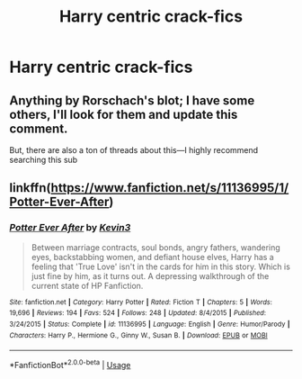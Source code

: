 #+TITLE: Harry centric crack-fics

* Harry centric crack-fics
:PROPERTIES:
:Author: Warriors-blew-3-1
:Score: 8
:DateUnix: 1569315017.0
:DateShort: 2019-Sep-24
:FlairText: Request
:END:

** Anything by Rorschach's blot; I have some others, I'll look for them and update this comment.

But, there are also a ton of threads about this---I highly recommend searching this sub
:PROPERTIES:
:Author: altrarose
:Score: 3
:DateUnix: 1569349485.0
:DateShort: 2019-Sep-24
:END:


** linkffn([[https://www.fanfiction.net/s/11136995/1/Potter-Ever-After]])
:PROPERTIES:
:Author: TimeTurner394
:Score: 1
:DateUnix: 1569377042.0
:DateShort: 2019-Sep-25
:END:

*** [[https://www.fanfiction.net/s/11136995/1/][*/Potter Ever After/*]] by [[https://www.fanfiction.net/u/279988/Kevin3][/Kevin3/]]

#+begin_quote
  Between marriage contracts, soul bonds, angry fathers, wandering eyes, backstabbing women, and defiant house elves, Harry has a feeling that 'True Love' isn't in the cards for him in this story. Which is just fine by him, as it turns out. A depressing walkthrough of the current state of HP Fanfiction.
#+end_quote

^{/Site/:} ^{fanfiction.net} ^{*|*} ^{/Category/:} ^{Harry} ^{Potter} ^{*|*} ^{/Rated/:} ^{Fiction} ^{T} ^{*|*} ^{/Chapters/:} ^{5} ^{*|*} ^{/Words/:} ^{19,696} ^{*|*} ^{/Reviews/:} ^{194} ^{*|*} ^{/Favs/:} ^{524} ^{*|*} ^{/Follows/:} ^{248} ^{*|*} ^{/Updated/:} ^{8/4/2015} ^{*|*} ^{/Published/:} ^{3/24/2015} ^{*|*} ^{/Status/:} ^{Complete} ^{*|*} ^{/id/:} ^{11136995} ^{*|*} ^{/Language/:} ^{English} ^{*|*} ^{/Genre/:} ^{Humor/Parody} ^{*|*} ^{/Characters/:} ^{Harry} ^{P.,} ^{Hermione} ^{G.,} ^{Ginny} ^{W.,} ^{Susan} ^{B.} ^{*|*} ^{/Download/:} ^{[[http://www.ff2ebook.com/old/ffn-bot/index.php?id=11136995&source=ff&filetype=epub][EPUB]]} ^{or} ^{[[http://www.ff2ebook.com/old/ffn-bot/index.php?id=11136995&source=ff&filetype=mobi][MOBI]]}

--------------

*FanfictionBot*^{2.0.0-beta} | [[https://github.com/tusing/reddit-ffn-bot/wiki/Usage][Usage]]
:PROPERTIES:
:Author: FanfictionBot
:Score: 1
:DateUnix: 1569377057.0
:DateShort: 2019-Sep-25
:END:
